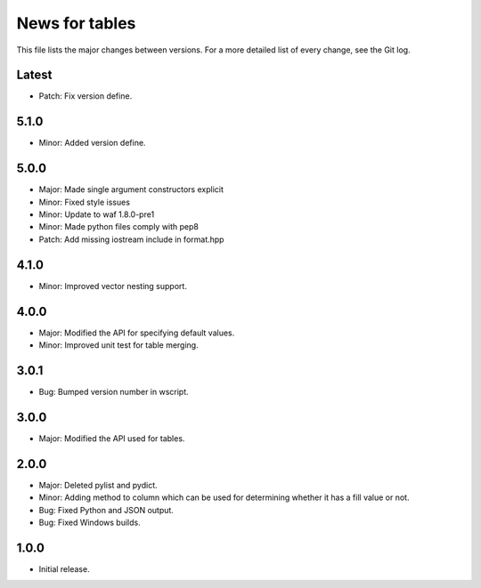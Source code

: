 News for tables
==============

This file lists the major changes between versions. For a more detailed list
of every change, see the Git log.

Latest
------
* Patch: Fix version define.

5.1.0
-----
* Minor: Added version define.

5.0.0
-----
* Major: Made single argument constructors explicit
* Minor: Fixed style issues
* Minor: Update to waf 1.8.0-pre1
* Minor: Made python files comply with pep8
* Patch: Add missing iostream include in format.hpp

4.1.0
-----
* Minor: Improved vector nesting support.

4.0.0
-----
* Major: Modified the API for specifying default values.
* Minor: Improved unit test for table merging.

3.0.1
-----
* Bug: Bumped version number in wscript.

3.0.0
-----
* Major: Modified the API used for tables.

2.0.0
-----
* Major: Deleted pylist and pydict.
* Minor: Adding method to column which can be used for determining whether it has a fill value or not.
* Bug: Fixed Python and JSON output.
* Bug: Fixed Windows builds.

1.0.0
-----
* Initial release.
